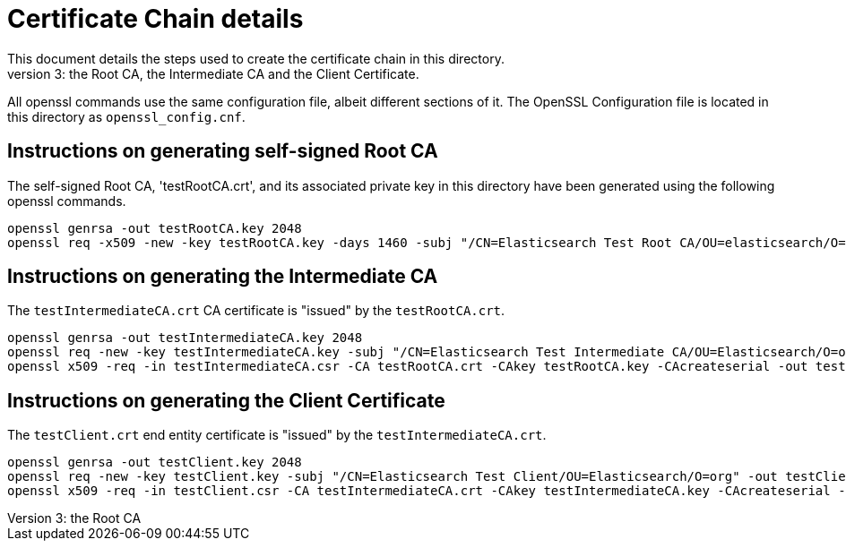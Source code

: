 = Certificate Chain details
This document details the steps used to create the certificate chain in this directory.
The chain has a length of 3: the Root CA, the Intermediate CA and the Client Certificate.
All openssl commands use the same configuration file, albeit different sections of it.
The OpenSSL Configuration file is located in this directory as `openssl_config.cnf`.

== Instructions on generating self-signed Root CA
The self-signed Root CA, 'testRootCA.crt', and its associated private key in this directory
have been generated using the following openssl commands.

[source,shell]
-----------------------------------------------------------------------------------------------------------
openssl genrsa -out testRootCA.key 2048
openssl req -x509 -new -key testRootCA.key -days 1460 -subj "/CN=Elasticsearch Test Root CA/OU=elasticsearch/O=org" -out testRootCA.crt -config ./openssl_config.cnf
-----------------------------------------------------------------------------------------------------------

== Instructions on generating the Intermediate CA
The `testIntermediateCA.crt` CA certificate is "issued" by the `testRootCA.crt`.

[source,shell]
-----------------------------------------------------------------------------------------------------------
openssl genrsa -out testIntermediateCA.key 2048
openssl req -new -key testIntermediateCA.key -subj "/CN=Elasticsearch Test Intermediate CA/OU=Elasticsearch/O=org" -out testIntermediateCA.csr -config ./openssl_config.cnf
openssl x509 -req -in testIntermediateCA.csr -CA testRootCA.crt -CAkey testRootCA.key -CAcreateserial -out testIntermediateCA.crt -days 1460 -sha256 -extensions v3_ca -extfile ./openssl_config.cnf
-----------------------------------------------------------------------------------------------------------

== Instructions on generating the Client Certificate
The `testClient.crt` end entity certificate is "issued" by the `testIntermediateCA.crt`.

[source,shell]
-----------------------------------------------------------------------------------------------------------
openssl genrsa -out testClient.key 2048
openssl req -new -key testClient.key -subj "/CN=Elasticsearch Test Client/OU=Elasticsearch/O=org" -out testClient.csr -config ./openssl_config.cnf
openssl x509 -req -in testClient.csr -CA testIntermediateCA.crt -CAkey testIntermediateCA.key -CAcreateserial -out testClient.crt -days 1460 -sha256 -extensions usr_cert -extfile ./openssl_config.cnf
-----------------------------------------------------------------------------------------------------------
